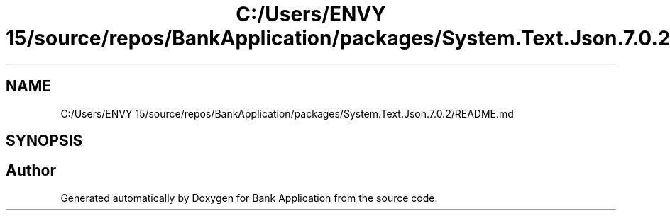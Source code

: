 .TH "C:/Users/ENVY 15/source/repos/BankApplication/packages/System.Text.Json.7.0.2/README.md" 3 "Mon Mar 27 2023" "Bank Application" \" -*- nroff -*-
.ad l
.nh
.SH NAME
C:/Users/ENVY 15/source/repos/BankApplication/packages/System.Text.Json.7.0.2/README.md
.SH SYNOPSIS
.br
.PP
.SH "Author"
.PP 
Generated automatically by Doxygen for Bank Application from the source code\&.
